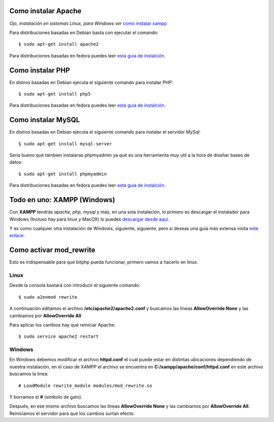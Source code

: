 Como instalar Apache
====================

*Ojo, instalación en sistemas Linux, para Windows ver* `como instalar xampp <#todo-en-uno-xampp-windows>`_

Para distribuciones basadas en Debian basta con ejecutar el comando::

$ sudo apt-get install apache2

Para distribuciones basadas en fedora puedes leer `esta guía de instalción. <https://dcala.wordpress.com/2010/02/02/como-instalar-apache2-con-php5-y-sopote-mysql-en-fedora-12-lamp/>`_

Como instalar PHP
=================

En distros basadas en Debian ejecuta el siguiente comando para instalar PHP::

$ sudo apt-get install php5

Para distribuciones basadas en fedora puedes leer `esta guía de instalción. <https://dcala.wordpress.com/2010/02/02/como-instalar-apache2-con-php5-y-sopote-mysql-en-fedora-12-lamp/>`_

Como instalar MySQL
===================

En distros basadas en Debian ejecuta el siguiente comando para instalar el servidor MySql::

$ sudo apt-get install mysql-server

Sería bueno qué támbien instalaras phpmyadmin ya qué es una herramienta muy util a la hora de diseñar bases de datos::

$ sudo apt-get install phpmyadmin

Para distribuciones basadas en fedora puedes leer `esta guía de instalción. <https://dcala.wordpress.com/2010/02/02/como-instalar-apache2-con-php5-y-sopote-mysql-en-fedora-12-lamp/>`_

Todo en uno: XAMPP (Windows)
============================

Con **XAMPP** tendrás *apache*, *php*, *mysql* y más, en una sola instalación, lo primero es descargar el instalador para Windows (Incluso hay para linux y MacOX) lo puedes `descargar desde aquí. <https://www.apachefriends.org/download.html#641>`_

Y es como cualquier otra instalación de Windows, siguiente, siguiente, pero si deseas una guía más extensa visita `este enlace. <https://ajbalmon.wordpress.com/2008/06/25/instalando-xampp-en-windows/>`_

Como activar mod_rewrite
========================

Esto es indispensable para qué bitphp pueda funcionar, primero vamos a hacerlo en linux.

Linux
~~~~~

Desde la consola bastará con introducir el siguiente comando::

$ sudo a2enmod rewrite

A continuación editamos el archivo **/etc/apache2/apache2.conf** y buscamos las líneas **AllowOverride None** y las cambiamos por **AllowOverride All**

Para aplicar los cambios hay qué reiniciar Apache::

$ sudo service apache2 restart

Windows
~~~~~~~

En Windows debemos modificar el archivo **httpd.conf** el cual puede estar en distintas ubicaciones dependiendo de nuestra instalación, en el caso de XAMPP el archivo se encuentra en **C:/xampp/apache/conf/httpd.conf** en este archivo buscamos la linea::

# LoadModule rewrite_module modules/mod_rewrite.so

Y borramos el **#** (simbolo de gato).

Después, en ese mismo archivo buscamos las lineas **AllowOverride None** y las cambiamos por **AllowOverride All**. Reiniciamos el servidor para qué los cambios surtan efecto.